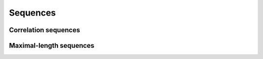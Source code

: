 Sequences
=========

Correlation sequences
---------------------

.. python-apigen-group:: sequences-correlation

Maximal-length sequences
------------------------

.. python-apigen-group:: sequences-maximal-length
